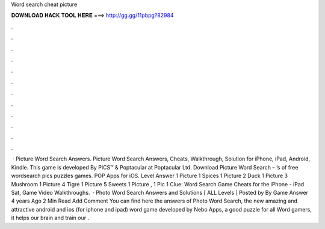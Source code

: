 Word search cheat picture

𝐃𝐎𝐖𝐍𝐋𝐎𝐀𝐃 𝐇𝐀𝐂𝐊 𝐓𝐎𝐎𝐋 𝐇𝐄𝐑𝐄 ===> http://gg.gg/11pbpg?82984

.

.

.

.

.

.

.

.

.

.

.

.

 · Picture Word Search Answers. Picture Word Search Answers, Cheats, Walkthrough, Solution for iPhone, iPad, Android, Kindle. This game is developed By PICS™ & Poptacular at Poptacular Ltd. Download Picture Word Search – ’s of free wordsearch pics puzzles games. POP Apps for iOS. Level Answer 1 Picture 1 Spices 1 Picture 2 Duck 1 Picture 3 Mushroom 1 Picture 4 Tigre 1 Picture 5 Sweets 1 Picture , 1 Pic 1 Clue: Word Search Game Cheats for the iPhone - iPad Sat, Game Video Walkthroughs.  · Photo Word Search Answers and Solutions [ ALL Levels ] Posted by By Game Answer 4 years Ago 2 Min Read Add Comment You can find here the answers of Photo Word Search, the new amazing and attractive android and ios (for iphone and ipad) word game developed by Nebo Apps, a good puzzle for all Word gamers, it helps our brain and train our .